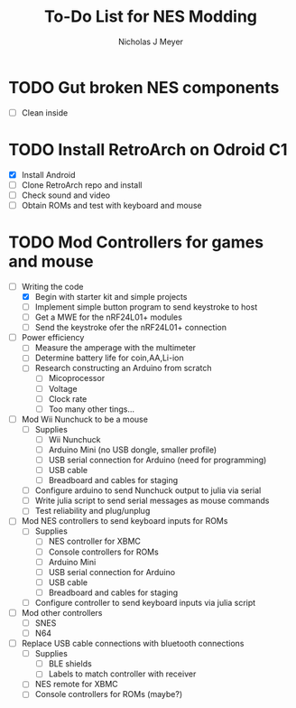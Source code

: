 #+title: To-Do List for NES Modding
#+author: Nicholas J Meyer
#+email: nick.j.meyer@gmail.com
#+date:

#+startup: showall

* TODO Gut broken NES components
  - [ ] Clean inside
    
* TODO Install RetroArch on Odroid C1
  - [X] Install Android
  - [ ] Clone RetroArch repo and install
  - [ ] Check sound and video
  - [ ] Obtain ROMs and test with keyboard and mouse

* TODO Mod Controllers for games and mouse
  - [-] Writing the code
    - [X] Begin with starter kit and simple projects
    - [ ] Implement simple button program to send keystroke to host
    - [ ] Get a MWE for the nRF24L01+ modules
    - [ ] Send the keystroke ofer the nRF24L01+ connection
  - [ ] Power efficiency
    - [ ] Measure the amperage with the multimeter
    - [ ] Determine battery life for coin,AA,Li-ion
    - [ ] Research constructing an Arduino from scratch
      - [ ] Micoprocessor
      - [ ] Voltage
      - [ ] Clock rate
      - [ ] Too many other tings...
  - [ ] Mod Wii Nunchuck to be a mouse
    - [ ] Supplies
      - [ ] Wii Nunchuck
      - [ ] Arduino Mini (no USB dongle, smaller profile)
      - [ ] USB serial connection for Arduino (need for programming)
      - [ ] USB cable
      - [ ] Breadboard and cables for staging
    - [ ] Configure arduino to send Nunchuck output to julia via serial
    - [ ] Write julia script to send serial messages as mouse commands
    - [ ] Test reliability and plug/unplug
  - [ ] Mod NES controllers to send keyboard inputs for ROMs
    - [ ] Supplies
      - [ ] NES controller for XBMC
      - [ ] Console controllers for ROMs
      - [ ] Arduino Mini
      - [ ] USB serial connection for Arduino
      - [ ] USB cable
      - [ ] Breadboard and cables for staging
    - [ ] Configure controller to send keyboard inputs via julia script
  - [ ] Mod other controllers
    - [ ] SNES
    - [ ] N64
  - [ ] Replace USB cable connections with bluetooth connections
    - [ ] Supplies
      - [ ] BLE shields
      - [ ] Labels to match controller with receiver
    - [ ] NES remote for XBMC
    - [ ] Console controllers for ROMs (maybe?)


